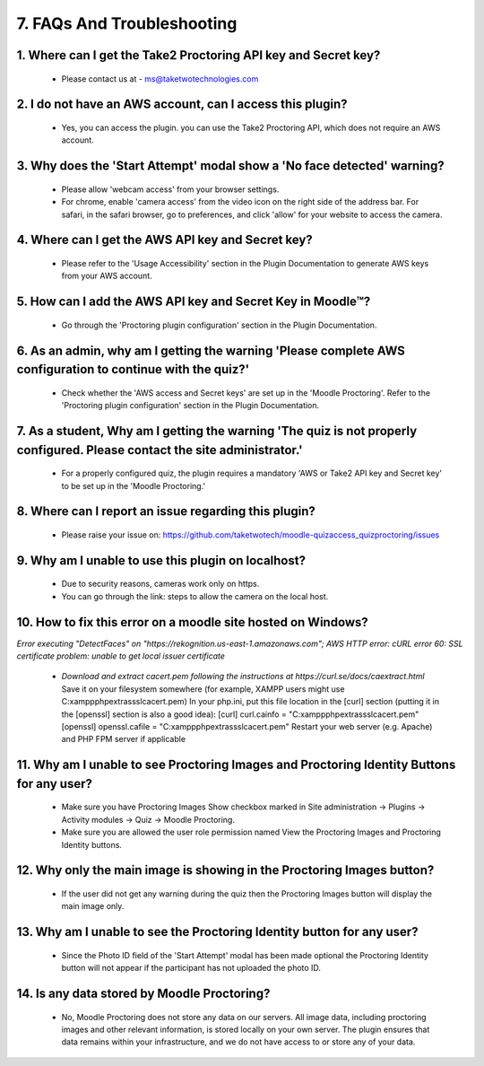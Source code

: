 7. FAQs And Troubleshooting
=========================

1. Where can I get the Take2 Proctoring API key and Secret key?
------------------------------------------------------------
   * Please contact us at - ms@taketwotechnologies.com

2. I do not have an AWS account, can I access this plugin?
-------------------------------------------------------
   * Yes, you can access the plugin. you can use the Take2 Proctoring API, which does not require an AWS account.

3. Why does the 'Start Attempt' modal show a 'No face detected' warning?
--------------------------------------------------------------------
   * Please allow 'webcam access' from your browser settings.
   * For chrome, enable 'camera access' from the video icon on the right side of the address bar. For safari, in the safari browser, go to preferences, and click 'allow' for your website to access the camera.

4. Where can I get the AWS API key and Secret key?
-----------------------------------------------
   * Please refer to the 'Usage Accessibility' section in the Plugin Documentation to generate AWS keys from your AWS account.

5. How can I add the AWS API key and Secret Key in Moodle™?
-------------------------------------------------------
   * Go through the 'Proctoring plugin configuration' section in the Plugin Documentation.

6. As an admin, why am I getting the warning 'Please complete AWS configuration to continue with the quiz?'
---------------------------------------------------------------------------------------------------
   * Check whether the 'AWS access and Secret keys' are set up in the 'Moodle Proctoring'. Refer to the 'Proctoring plugin configuration' section in the Plugin Documentation.

7. As a student, Why am I getting the warning 'The quiz is not properly configured. Please contact the site administrator.'
-----------------------------------------------------------------------------------------------------------------
   * For a properly configured quiz, the plugin requires a mandatory 'AWS or Take2 API key and Secret key' to be set up in the 'Moodle Proctoring.'

8. Where can I report an issue regarding this plugin?
------------------------------------------------
   * Please raise your issue on:  https://github.com/taketwotech/moodle-quizaccess_quizproctoring/issues

9. Why am I unable to use this plugin on localhost?
----------------------------------------------
   * Due to security reasons, cameras work only on https. 
   * You can go through the link: steps to allow the camera on the local host. 

10. How to fix this error on a moodle site hosted on Windows?
-------------------------------------------------------
*Error executing "DetectFaces" on "https://rekognition.us-east-1.amazonaws.com"; AWS HTTP error: cURL error 60: SSL certificate problem: unable to get local issuer certificate*

   * *Download and extract cacert.pem following the instructions at https://curl.se/docs/caextract.html* Save it on your filesystem somewhere (for example, XAMPP users might use C:\xampp\php\extras\ssl\cacert.pem) In your php.ini, put this file location in the [curl] section (putting it in the [openssl] section is also a good idea): [curl] curl.cainfo = "C:\xampp\php\extras\ssl\cacert.pem" [openssl] openssl.cafile = "C:\xampp\php\extras\ssl\cacert.pem" Restart your web server (e.g. Apache) and PHP FPM server if applicable

11. Why am I unable to see Proctoring Images and Proctoring Identity Buttons for any user?
------------------------------------------------------------------------------------
   * Make sure you have Proctoring Images Show checkbox marked in Site administration -> Plugins -> Activity modules -> Quiz -> Moodle Proctoring.
   * Make sure you are allowed the user role permission named View the Proctoring Images and Proctoring Identity buttons.

12. Why only the main image is showing in the Proctoring Images button?
-----------------------------------------------------------------
   * If the user did not get any warning during the quiz then the Proctoring Images button will display the main image only.

13. Why am I unable to see the Proctoring Identity button for any user?
-----------------------------------------------------------------
   * Since the Photo ID field of the 'Start Attempt' modal has been made optional the Proctoring Identity button will not appear if the participant has not uploaded the photo ID. 

14. Is any data stored by Moodle Proctoring?
----------------------------------------
   * No, Moodle Proctoring does not store any data on our servers. All image data, including proctoring images and other relevant information, is stored locally on your own server. The plugin ensures that data remains within your infrastructure, and we do not have access to or store any of your data.
